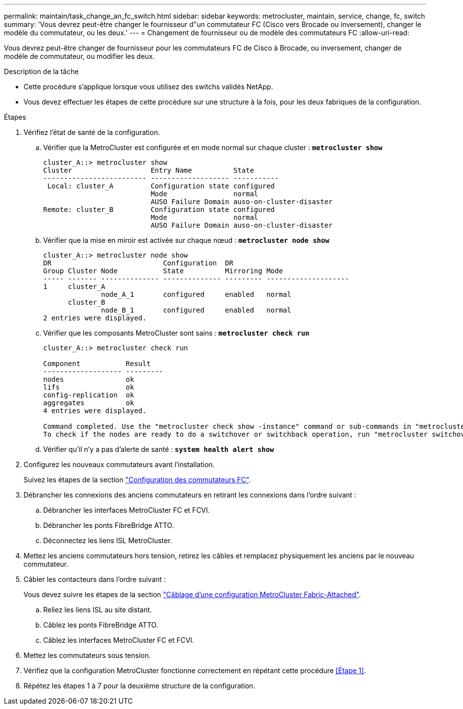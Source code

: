 ---
permalink: maintain/task_change_an_fc_switch.html 
sidebar: sidebar 
keywords: metrocluster, maintain, service, change, fc, switch 
summary: 'Vous devrez peut-être changer le fournisseur d"un commutateur FC (Cisco vers Brocade ou inversement), changer le modèle du commutateur, ou les deux.' 
---
= Changement de fournisseur ou de modèle des commutateurs FC
:allow-uri-read: 


[role="lead"]
Vous devrez peut-être changer de fournisseur pour les commutateurs FC de Cisco à Brocade, ou inversement, changer de modèle de commutateur, ou modifier les deux.

.Description de la tâche
* Cette procédure s'applique lorsque vous utilisez des switchs validés NetApp.
* Vous devez effectuer les étapes de cette procédure sur une structure à la fois, pour les deux fabriques de la configuration.


.Étapes
. [[STEP_1,Etape 1]]Vérifiez l'état de santé de la configuration.
+
.. Vérifier que la MetroCluster est configurée et en mode normal sur chaque cluster : `*metrocluster show*`
+
[listing]
----
cluster_A::> metrocluster show
Cluster                   Entry Name          State
------------------------- ------------------- -----------
 Local: cluster_A         Configuration state configured
                          Mode                normal
                          AUSO Failure Domain auso-on-cluster-disaster
Remote: cluster_B         Configuration state configured
                          Mode                normal
                          AUSO Failure Domain auso-on-cluster-disaster
----
.. Vérifier que la mise en miroir est activée sur chaque nœud : `*metrocluster node show*`
+
[listing]
----
cluster_A::> metrocluster node show
DR                           Configuration  DR
Group Cluster Node           State          Mirroring Mode
----- ------- -------------- -------------- --------- --------------------
1     cluster_A
              node_A_1       configured     enabled   normal
      cluster_B
              node_B_1       configured     enabled   normal
2 entries were displayed.
----
.. Vérifier que les composants MetroCluster sont sains : `*metrocluster check run*`
+
[listing]
----
cluster_A::> metrocluster check run

Component           Result
------------------- ---------
nodes               ok
lifs                ok
config-replication  ok
aggregates          ok
4 entries were displayed.

Command completed. Use the "metrocluster check show -instance" command or sub-commands in "metrocluster check" directory for detailed results.
To check if the nodes are ready to do a switchover or switchback operation, run "metrocluster switchover -simulate" or "metrocluster switchback -simulate", respectively.
----
.. Vérifier qu'il n'y a pas d'alerte de santé : `*system health alert show*`


. Configurez les nouveaux commutateurs avant l'installation.
+
Suivez les étapes de la section link:../install-fc/concept-configure-fc-switches.html["Configuration des commutateurs FC"].

. Débrancher les connexions des anciens commutateurs en retirant les connexions dans l'ordre suivant :
+
.. Débrancher les interfaces MetroCluster FC et FCVI.
.. Débrancher les ponts FibreBridge ATTO.
.. Déconnectez les liens ISL MetroCluster.


. Mettez les anciens commutateurs hors tension, retirez les câbles et remplacez physiquement les anciens par le nouveau commutateur.
. Câbler les contacteurs dans l'ordre suivant :
+
Vous devez suivre les étapes de la section link:../install-fc/task_configure_the_mcc_hardware_components_fabric.html["Câblage d'une configuration MetroCluster Fabric-Attached"].

+
.. Reliez les liens ISL au site distant.
.. Câblez les ponts FibreBridge ATTO.
.. Câblez les interfaces MetroCluster FC et FCVI.


. Mettez les commutateurs sous tension.
. Vérifiez que la configuration MetroCluster fonctionne correctement en répétant cette procédure <<Étape 1>>.
. Répétez les étapes 1 à 7 pour la deuxième structure de la configuration.

